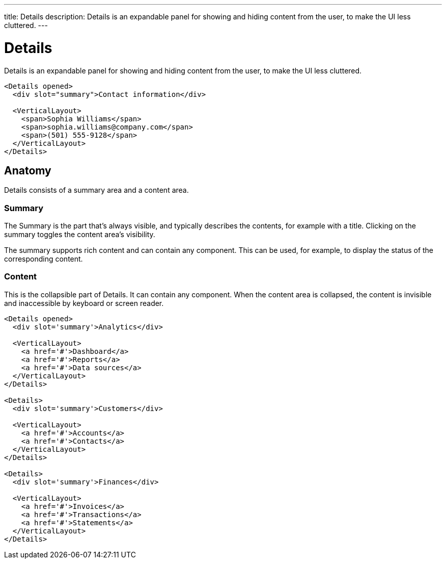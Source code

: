 ---
title: Details
description: Details is an expandable panel for showing and hiding content from the user, to make the UI less cluttered.
---

= Details

Details is an expandable panel for showing and hiding content from the user, to make the UI less cluttered.

[source,typescript]
----
<Details opened>
  <div slot="summary">Contact information</div>

  <VerticalLayout>
    <span>Sophia Williams</span>
    <span>sophia.williams@company.com</span>
    <span>(501) 555-9128</span>
  </VerticalLayout>
</Details>
----

== Anatomy

Details consists of a summary area and a content area.

=== Summary

The Summary is the part that’s always visible, and typically describes the contents, for example with a title. Clicking on the summary toggles the content area’s visibility.

The summary supports rich content and can contain any component. This can be used, for example, to display the status of the corresponding content.

=== Content

This is the collapsible part of Details. It can contain any component. When the content area is collapsed, the content is invisible and inaccessible by keyboard or screen reader.

[source,typescript]
----
<Details opened>
  <div slot='summary'>Analytics</div>

  <VerticalLayout>
    <a href='#'>Dashboard</a>
    <a href='#'>Reports</a>
    <a href='#'>Data sources</a>
  </VerticalLayout>
</Details>

<Details>
  <div slot='summary'>Customers</div>

  <VerticalLayout>
    <a href='#'>Accounts</a>
    <a href='#'>Contacts</a>
  </VerticalLayout>
</Details>

<Details>
  <div slot='summary'>Finances</div>

  <VerticalLayout>
    <a href='#'>Invoices</a>
    <a href='#'>Transactions</a>
    <a href='#'>Statements</a>
  </VerticalLayout>
</Details>
----

